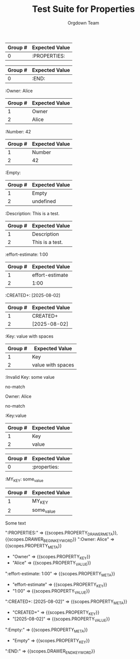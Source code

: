 #+TITLE: Test Suite for Properties
#+AUTHOR: Orgdown Team

#+NAME: A full, multi-line properties drawer
#+BEGIN_FIXTURE
:PROPERTIES:
:Owner: Alice
:effort-estimate: 1:00
:CREATED+: [2025-08-02]
:Empty:
:END:
#+END_FIXTURE

#+EXPECTED: :type regex :name propertyDrawerBeginRegex
| Group # | Expected Value |
|---------+----------------|
| 0       | :PROPERTIES:   |

#+EXPECTED: :type regex :name drawerEndRegex
| Group # | Expected Value |
|---------+----------------|
| 0       | :END:          |

#+NAME: A property key and value
#+BEGIN_FIXTURE
:Owner: Alice
#+END_FIXTURE
#+EXPECTED: :type regex :name propertyRegex
| Group # | Expected Value |
|---------+----------------|
| 1       | Owner          |
| 2       | Alice          |

#+NAME: A property with a numeric value
#+BEGIN_FIXTURE
:Number: 42
#+END_FIXTURE
#+EXPECTED: :type regex :name propertyRegex
| Group # | Expected Value |
|---------+----------------|
| 1       | Number         |
| 2       | 42             |

#+NAME: A property with an empty value
#+BEGIN_FIXTURE
:Empty:
#+END_FIXTURE
#+EXPECTED: :type regex :name propertyRegex
| Group # | Expected Value |
|---------+----------------|
| 1       | Empty          |
| 2       | undefined      |

#+NAME: A property with a value containing spaces
#+BEGIN_FIXTURE
:Description: This is a test.
#+END_FIXTURE
#+EXPECTED: :type regex :name propertyRegex
| Group # | Expected Value |
|---------+----------------|
| 1       | Description    |
| 2       | This is a test.|

#+NAME: A property key with a hyphen
#+BEGIN_FIXTURE
:effort-estimate: 1:00
#+END_FIXTURE
#+EXPECTED: :type regex :name propertyRegex
| Group # | Expected Value |
|---------+----------------|
| 1       | effort-estimate|
| 2       | 1:00           |

#+NAME: A property key with a plus sign
#+BEGIN_FIXTURE
:CREATED+: [2025-08-02]
#+END_FIXTURE
#+EXPECTED: :type regex :name propertyRegex
| Group # | Expected Value |
|---------+----------------|
| 1       | CREATED+       |
| 2       | [2025-08-02]   |

#+NAME: A property value with leading and trailing spaces
#+BEGIN_FIXTURE
:Key:   value with spaces
#+END_FIXTURE
#+EXPECTED: :type regex :name propertyRegex
| Group # | Expected Value |
|---------+----------------|
| 1       | Key            |
| 2       |  value with spaces   |

#+NAME: Malformed property key with space
#+BEGIN_FIXTURE
:Invalid Key: some value
#+END_FIXTURE
#+EXPECTED: :type regex :name propertyRegex
no-match

#+NAME: Malformed property line missing starting colon
#+BEGIN_FIXTURE
Owner: Alice
#+END_FIXTURE
#+EXPECTED: :type regex :name propertyRegex
no-match

#+NAME: Property with no space between key and value
#+BEGIN_FIXTURE
:Key:value
#+END_FIXTURE
#+EXPECTED: :type regex :name propertyRegex
| Group # | Expected Value |
|---------+----------------|
| 1       | Key            |
| 2       | value          |

#+NAME: Case-insensitive properties drawer
#+BEGIN_FIXTURE
:properties:
:KEY: value
:end:
#+END_FIXTURE
#+EXPECTED: :type regex :name propertyDrawerBeginRegex
| Group # | Expected Value |
|---------+----------------|
| 0       | :properties:   |

#+NAME: Property key with underscore
#+BEGIN_FIXTURE
:MY_KEY: some_value
#+END_FIXTURE
#+EXPECTED: :type regex :name propertyRegex
| Group # | Expected Value |
|---------+----------------|
| 1       | MY_KEY         |
| 2       | some_value     |

#+NAME: Properties drawer not under a headline
#+BEGIN_FIXTURE
Some text
:PROPERTIES:
:KEY: value
:END:
#+END_FIXTURE
#+EXPECTED: :type scope
# ":PROPERTIES:" => {{scopes.DRAWER_BEGIN_KEYWORD}}, !{{scopes.PROPERTY_DRAWER_META}}
# ":KEY: value" => !{{scopes.PROPERTY_META}}

#+NAME: Show Case - scope assertions for properties drawer
#+BEGIN_FIXTURE
:PROPERTIES:
:Owner: Alice
:effort-estimate: 1:00
:CREATED+: [2025-08-02]
:Empty:
:END:
#+END_FIXTURE

#+EXPECTED: :type scope
":PROPERTIES:" => {{scopes.PROPERTY_DRAWER_META}}, {{scopes.DRAWER_BEGIN_KEYWORD}}
":Owner: Alice" => {{scopes.PROPERTY_META}}
	- "Owner" => {{scopes.PROPERTY_KEY}}
	- "Alice" => {{scopes.PROPERTY_VALUE}}
":effort-estimate: 1:00" => {{scopes.PROPERTY_META}}
	- "effort-estimate" => {{scopes.PROPERTY_KEY}}
	- "1:00" => {{scopes.PROPERTY_VALUE}}
":CREATED+: [2025-08-02]" => {{scopes.PROPERTY_META}}
	- "CREATED+" => {{scopes.PROPERTY_KEY}}
	- "[2025-08-02]" => {{scopes.PROPERTY_VALUE}}
":Empty:" => {{scopes.PROPERTY_META}}
	- "Empty" => {{scopes.PROPERTY_KEY}}
":END:" => {{scopes.DRAWER_END_KEYWORD}}
